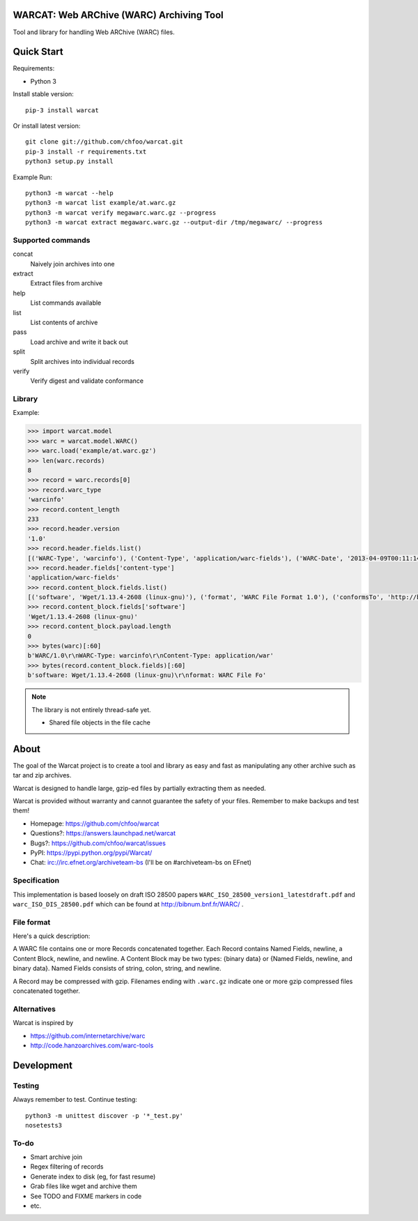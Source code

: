 WARCAT: Web ARChive (WARC) Archiving Tool
=========================================

Tool and library for handling Web ARChive (WARC) files.


Quick Start
===========

Requirements:

* Python 3

Install stable version::

    pip-3 install warcat

Or install latest version::

    git clone git://github.com/chfoo/warcat.git
    pip-3 install -r requirements.txt
    python3 setup.py install


Example Run::

    python3 -m warcat --help
    python3 -m warcat list example/at.warc.gz
    python3 -m warcat verify megawarc.warc.gz --progress
    python3 -m warcat extract megawarc.warc.gz --output-dir /tmp/megawarc/ --progress


Supported commands
++++++++++++++++++

concat
    Naively join archives into one
extract
    Extract files from archive
help
    List commands available
list
    List contents of archive
pass
    Load archive and write it back out
split
    Split archives into individual records
verify
    Verify digest and validate conformance


Library
+++++++

Example:

.. code-block:: python

    >>> import warcat.model
    >>> warc = warcat.model.WARC()
    >>> warc.load('example/at.warc.gz')
    >>> len(warc.records)
    8
    >>> record = warc.records[0]
    >>> record.warc_type
    'warcinfo'
    >>> record.content_length
    233
    >>> record.header.version
    '1.0'
    >>> record.header.fields.list()
    [('WARC-Type', 'warcinfo'), ('Content-Type', 'application/warc-fields'), ('WARC-Date', '2013-04-09T00:11:14Z'), ('WARC-Record-ID', '<urn:uuid:972777d2-4177-4c63-9fde-3877dacc174e>'), ('WARC-Filename', 'at.warc.gz'), ('WARC-Block-Digest', 'sha1:3C6SPSGP5QN2HNHKPTLYDHDPFYKYAOIX'), ('Content-Length', '233')]
    >>> record.header.fields['content-type']
    'application/warc-fields'
    >>> record.content_block.fields.list()
    [('software', 'Wget/1.13.4-2608 (linux-gnu)'), ('format', 'WARC File Format 1.0'), ('conformsTo', 'http://bibnum.bnf.fr/WARC/WARC_ISO_28500_version1_latestdraft.pdf'), ('robots', 'classic'), ('wget-arguments', '"http://www.archiveteam.org/" "--warc-file=at" ')]
    >>> record.content_block.fields['software']
    'Wget/1.13.4-2608 (linux-gnu)'
    >>> record.content_block.payload.length
    0
    >>> bytes(warc)[:60]
    b'WARC/1.0\r\nWARC-Type: warcinfo\r\nContent-Type: application/war'
    >>> bytes(record.content_block.fields)[:60]
    b'software: Wget/1.13.4-2608 (linux-gnu)\r\nformat: WARC File Fo'


.. note::

    The library is not entirely thread-safe yet.

    * Shared file objects in the file cache


About
=====

The goal of the Warcat project is to create a tool and library as easy and fast as manipulating any other archive such as tar and zip archives.

Warcat is designed to handle large, gzip-ed files by partially extracting them as needed.

Warcat is provided without warranty and cannot guarantee the safety of your files. Remember to make backups and test them!


* Homepage: https://github.com/chfoo/warcat
* Questions?: https://answers.launchpad.net/warcat
* Bugs?: https://github.com/chfoo/warcat/issues
* PyPI: https://pypi.python.org/pypi/Warcat/
* Chat: irc://irc.efnet.org/archiveteam-bs (I'll be on #archiveteam-bs on EFnet) 


Specification
+++++++++++++

This implementation is based loosely on draft ISO 28500 papers ``WARC_ISO_28500_version1_latestdraft.pdf`` and ``warc_ISO_DIS_28500.pdf`` which can be found at http://bibnum.bnf.fr/WARC/ .


File format
+++++++++++

Here's a quick description:

A WARC file contains one or more Records concatenated together. Each Record contains Named Fields, newline, a Content Block, newline, and newline. A Content Block may be two types: {binary data} or {Named Fields, newline, and binary data}. Named Fields consists of string, colon, string, and newline.

A Record may be compressed with gzip. Filenames ending with ``.warc.gz`` indicate one or more gzip compressed files concatenated together.


Alternatives
++++++++++++

Warcat is inspired by

* https://github.com/internetarchive/warc
* http://code.hanzoarchives.com/warc-tools


Development
===========

Testing
+++++++

Always remember to test. Continue testing::

    python3 -m unittest discover -p '*_test.py'
    nosetests3


To-do
+++++

* Smart archive join
* Regex filtering of records
* Generate index to disk (eg, for fast resume)
* Grab files like wget and archive them
* See TODO and FIXME markers in code
* etc.

